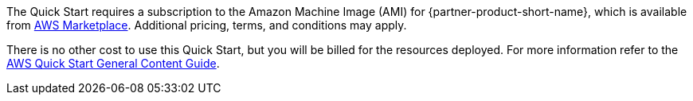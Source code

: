 // Include details about any licenses and how to sign up. Provide links as appropriate.

The Quick Start requires a subscription to the Amazon Machine Image (AMI) for {partner-product-short-name}, which is available from https://aws.amazon.com/marketplace/[AWS Marketplace^]. Additional pricing, terms, and conditions may apply.

There is no other cost to use this Quick Start, but you will be billed for the resources deployed. For more information refer to the https://aws-ia.github.io/content/qs_info.html[AWS Quick Start General Content Guide^].

